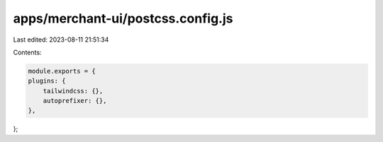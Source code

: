 apps/merchant-ui/postcss.config.js
==================================

Last edited: 2023-08-11 21:51:34

Contents:

.. code-block:: js

    module.exports = {
    plugins: {
        tailwindcss: {},
        autoprefixer: {},
    },
};


